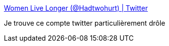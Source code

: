 :jbake-type: post
:jbake-status: published
:jbake-title: Women Live Longer (@Hadtwohurt) | Twitter
:jbake-tags: humour,_mois_mars,_année_2018
:jbake-date: 2018-03-02
:jbake-depth: ../
:jbake-uri: shaarli/1520003968000.adoc
:jbake-source: https://nicolas-delsaux.hd.free.fr/Shaarli?searchterm=https%3A%2F%2Ftwitter.com%2FHadtwohurt&searchtags=humour+_mois_mars+_ann%C3%A9e_2018
:jbake-style: shaarli

https://twitter.com/Hadtwohurt[Women Live Longer (@Hadtwohurt) | Twitter]

Je trouve ce compte twitter particulièrement drôle
